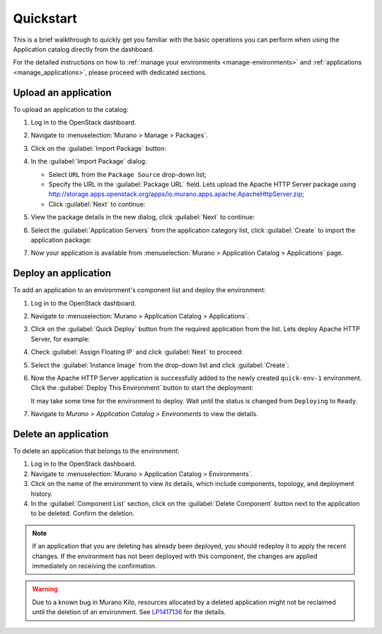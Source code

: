 .. _quickstart:

==========
Quickstart
==========

This is a brief walkthrough to quickly get you familiar with the basic
operations you can perform when using the Application catalog directly
from the dashboard.

For the detailed instructions on how to :ref:`manage your environments
<manage-environments>` and :ref:`applications <manage_applications>`,
please proceed with dedicated sections.


Upload an application
~~~~~~~~~~~~~~~~~~~~~

To upload an application to the catalog:

#. Log in to the OpenStack dashboard.

#. Navigate to :menuselection:`Murano > Manage > Packages`.

#. Click on the :guilabel:`Import Package` button:

   .. image:: figures/qs_package_import.png
      :alt: Packages page
      :width: 600 px

#. In the :guilabel:`Import Package` dialog:

   * Select ``URL`` from the ``Package Source`` drop-down list;

   * Specify the URL in the :guilabel:`Package URL` field. Lets upload
     the Apache HTTP Server package using
     http://storage.apps.openstack.org/apps/io.murano.apps.apache.ApacheHttpServer.zip;

   * Click :guilabel:`Next` to continue:

   .. image:: figures/qs_package_url.png
      :width: 600 px
      :alt: Import Package dialog 1

#. View the package details in the new dialog, click :guilabel:`Next`
   to continue:

   .. image:: figures/qs_package_details.png
      :width: 600 px
      :alt: Import Package dialog 2

#. Select the :guilabel:`Application Servers` from the application category list,
   click :guilabel:`Create` to import the application package:

   .. image:: figures/qs_app_category.png
      :width: 600 px
      :alt: Import Package dialog 3

#. Now your application is available from :menuselection:`Murano >
   Application Catalog > Applications` page.


Deploy an application
~~~~~~~~~~~~~~~~~~~~~

To add an application to an environment's component list
and deploy the environment:

#. Log in to the OpenStack dashboard.

#. Navigate to :menuselection:`Murano > Application Catalog > Applications`.

#. Click on the :guilabel:`Quick Deploy` button from the required application
   from the list. Lets deploy Apache HTTP Server, for example:

   .. image:: figures/qs_apps.png
      :width: 600 px
      :alt: Applications page

#. Check :guilabel:`Assign Floating IP` and click :guilabel:`Next` to proceed:

   .. image:: figures/qs_quick_deploy.png
      :width: 600 px
      :alt: Configure Application dialog 1

#. Select the :guilabel:`Instance Image` from the drop-down list and click
   :guilabel:`Create`:

   .. image:: figures/qs_quick_deploy_2.png
      :width: 600 px
      :alt: Configure Application dialog 2

#. Now the Apache HTTP Server application is successfully added to the newly
   created ``quick-env-1`` environment.
   Click the :guilabel:`Deploy This Environment` button
   to start the deployment:

   .. image:: figures/qs_quick_env.png
      :width: 600 px
      :alt: Environment "quick-env-1" page

   It may take some time for the environment to deploy. Wait until the status
   is changed from ``Deploying`` to ``Ready``.

#. Navigate to `Murano > Application Catalog > Environments` to view the
   details.


Delete an application
~~~~~~~~~~~~~~~~~~~~~

To delete an application that belongs to the environment:

#. Log in to the OpenStack dashboard.

#. Navigate to :menuselection:`Murano > Application Catalog > Environments`.

#. Click on the name of the environment to view its details, which include
   components, topology, and deployment history.

#. In the :guilabel:`Component List` section, click on the
   :guilabel:`Delete Component` button next to the application to be deleted.
   Confirm the deletion.

.. note::
   If an application that you are deleting has already been deployed,
   you should redeploy it to apply the recent changes. If the environment
   has not been deployed with this component, the changes are applied
   immediately on receiving the confirmation.

.. warning::
   Due to a known bug in Murano Kilo, resources allocated by a deleted
   application might not be reclaimed until the deletion of an environment.
   See `LP1417136 <https://bugs.launchpad.net/murano/+bug/1417136>`_
   for the details.

